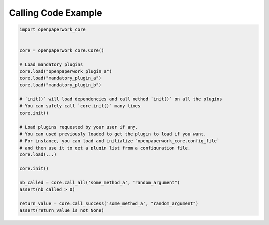 Calling Code Example
====================

.. code-block:: python

   import openpaperwork_core


   core = openpaperwork_core.Core()

   # Load mandatory plugins
   core.load("openpaperwork_plugin_a")
   core.load("mandatory_plugin_a")
   core.load("mandatory_plugin_b")

   # `init()` will load dependencies and call method `init()` on all the plugins
   # You can safely call `core.init()` many times
   core.init()

   # Load plugins requested by your user if any.
   # You can used previously loaded to get the plugin to load if you want.
   # For instance, you can load and initialize `openpaperwork_core.config_file`
   # and then use it to get a plugin list from a configuration file.
   core.load(...)

   core.init()

   nb_called = core.call_all('some_method_a', "random_argument")
   assert(nb_called > 0)

   return_value = core.call_success('some_method_a', "random_argument")
   assert(return_value is not None)
